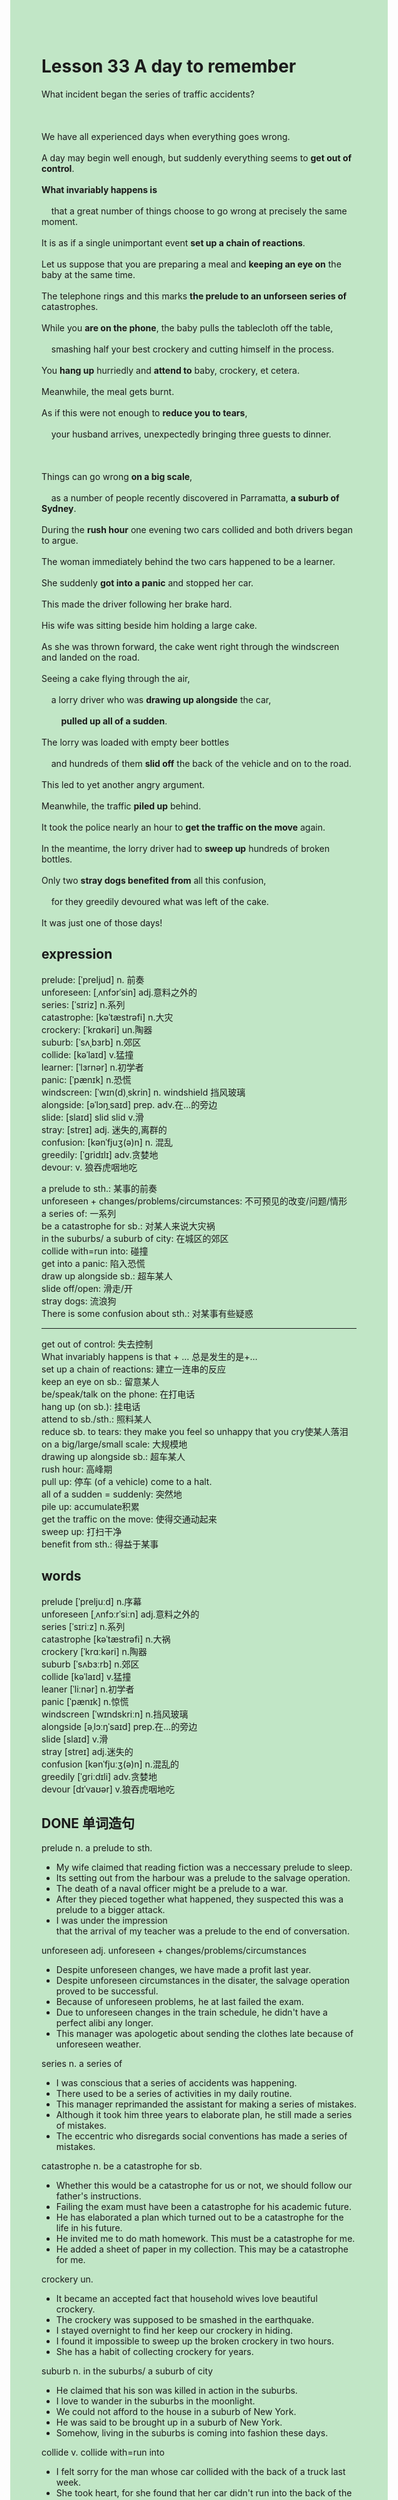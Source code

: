 #+OPTIONS: \n:t toc:nil num:nil html-postamble:nil
#+HTML_HEAD_EXTRA: <style>body {background: rgb(193, 230, 198) !important;}</style>
* Lesson 33 A day to remember
#+begin_verse
What incident began the series of traffic accidents?

We have all experienced days when everything goes wrong.
A day may begin well enough, but suddenly everything seems to *get out of control*.
*What invariably happens is*
	that a great number of things choose to go wrong at precisely the same moment.
It is as if a single unimportant event *set up a chain of reactions*.
Let us suppose that you are preparing a meal and *keeping an eye on* the baby at the same time.
The telephone rings and this marks *the prelude to an unforseen series of* catastrophes.
While you *are on the phone*, the baby pulls the tablecloth off the table,
	smashing half your best crockery and cutting himself in the process.
You *hang up* hurriedly and *attend to* baby, crockery, et cetera.
Meanwhile, the meal gets burnt.
As if this were not enough to *reduce you to tears*,
	your husband arrives, unexpectedly bringing three guests to dinner.

Things can go wrong *on a big scale*,
	as a number of people recently discovered in Parramatta, *a suburb of Sydney*.
During the *rush hour* one evening two cars collided and both drivers began to argue.
The woman immediately behind the two cars happened to be a learner.
She suddenly *got into a panic* and stopped her car.
This made the driver following her brake hard.
His wife was sitting beside him holding a large cake.
As she was thrown forward, the cake went right through the windscreen and landed on the road.
Seeing a cake flying through the air,
	a lorry driver who was *drawing up alongside* the car,
		*pulled up all of a sudden*.
The lorry was loaded with empty beer bottles
	and hundreds of them *slid off* the back of the vehicle and on to the road.
This led to yet another angry argument.
Meanwhile, the traffic *piled up* behind.
It took the police nearly an hour to *get the traffic on the move* again.
In the meantime, the lorry driver had to *sweep up* hundreds of broken bottles.
Only two *stray dogs benefited from* all this confusion,
	for they greedily devoured what was left of the cake.
It was just one of those days!
#+end_verse
** expression
prelude: [ˈpreljud] n. 前奏
unforeseen: [ˌʌnfɔrˈsin] adj.意料之外的
series: [ˈsɪriz] n.系列
catastrophe: [kəˈtæstrəfi] n.大灾
crockery: [ˈkrɑkəri] un.陶器
suburb: [ˈsʌˌbɜrb] n.郊区
collide: [kəˈlaɪd] v.猛撞
learner: [ˈlɜrnər] n.初学者
panic: [ˈpænɪk] n.恐慌
windscreen: [ˈwɪn(d)ˌskrin] n. windshield 挡风玻璃
alongside: [əˈlɔŋˌsaɪd] prep. adv.在...的旁边
slide: [slaɪd] slid slid v.滑
stray: [streɪ] adj. 迷失的,离群的
confusion: [kənˈfjuʒ(ə)n] n. 混乱
greedily: [ˈɡridɪlɪ] adv.贪婪地
devour: v. 狼吞虎咽地吃

a prelude to sth.: 某事的前奏
unforeseen + changes/problems/circumstances: 不可预见的改变/问题/情形
a series of: 一系列
be a catastrophe for sb.: 对某人来说大灾祸
in the suburbs/ a suburb of city: 在城区的郊区
collide with=run into: 碰撞
get into a panic: 陷入恐慌
draw up alongside sb.: 超车某人
slide off/open: 滑走/开
stray dogs: 流浪狗
There is some confusion about sth.: 对某事有些疑惑
--------------------
get out of control: 失去控制
What invariably happens is that + ... 总是发生的是+...
set up a chain of reactions: 建立一连串的反应
keep an eye on sb.: 留意某人
be/speak/talk on the phone: 在打电话
hang up (on sb.): 挂电话
attend to sb./sth.: 照料某人
reduce sb. to tears:  they make you feel so unhappy that you cry使某人落泪
on a big/large/small scale: 大规模地
drawing up alongside sb.: 超车某人
rush hour: 高峰期
pull up: 停车 (of a vehicle) come to a halt.
all of a sudden = suddenly: 突然地
pile up: accumulate积累
get the traffic on the move: 使得交通动起来
sweep up: 打扫干净
benefit from sth.: 得益于某事

** words
prelude [ˈpreljuːd] n.序幕
unforeseen [ˌʌnfɔːrˈsiːn] adj.意料之外的
series [ˈsɪriːz] n.系列
catastrophe [kəˈtæstrəfi] n.大祸
crockery [ˈkrɑːkəri] n.陶器
suburb [ˈsʌbɜːrb] n.郊区
collide [kəˈlaɪd] v.猛撞
leaner [ˈliːnər] n.初学者
panic [ˈpænɪk] n.惊慌
windscreen [ˈwɪndskriːn] n.挡风玻璃
alongside [əˌlɔːŋˈsaɪd] prep.在...的旁边
slide [slaɪd] v.滑
stray [streɪ] adj.迷失的
confusion [kənˈfjuːʒ(ə)n] n.混乱的
greedily [ˈɡriːdɪli] adv.贪婪地
devour [dɪˈvaʊər] v.狼吞虎咽地吃

** DONE 单词造句
CLOSED: [2023-12-26 Tue 10:56]
prelude n.  a prelude to sth.
- My wife claimed that reading fiction was a neccessary prelude to sleep.
- Its setting out from the harbour was a prelude to the salvage operation.
- The death of a naval officer might be a prelude to a war.
- After they pieced together what happened, they suspected this was a prelude to a bigger attack.
- I was under the impression
		that the arrival of my teacher was a prelude to the end of conversation.
unforeseen adj.  unforeseen + changes/problems/circumstances
- Despite unforeseen changes, we have made a profit last year.
- Despite unforeseen circumstances in the disater, the salvage operation proved to be successful.
- Because of unforeseen problems, he at last failed the exam.
- Due to unforeseen changes in the train schedule, he didn't have a perfect alibi any longer.
- This manager was apologetic about sending the clothes late because of unforeseen weather.
series n.  a series of
- I was conscious that a series of accidents was happening.
- There used to be a series of activities in my daily routine.
- This manager reprimanded the assistant for making a series of mistakes.
- Although it took him three years to elaborate plan, he still made a series of mistakes.
- The eccentric who disregards social conventions has made a series of mistakes.
catastrophe n.  be a catastrophe for sb.
- Whether this would be a catastrophe for us or not, we should follow our father's instructions.
- Failing the exam must have been a catastrophe for his academic future.
- He has elaborated a plan which turned out to be a catastrophe for the life in his future.
- He invited me to do math homework. This must be a catastrophe for me.
- He added a sheet of paper in my collection. This may be a catastrophe for me.
crockery un.
- It became an accepted fact that household wives love beautiful crockery.
- The crockery was supposed to be smashed in the earthquake.
- I stayed overnight to find her keep our crockery in hiding.
- I found it impossible to sweep up the broken crockery in two hours.
- She has a habit of collecting crockery for years.
suburb n.  in the suburbs/ a suburb of city
- He claimed that his son was killed in action in the suburbs.
- I love to wander in the suburbs in the moonlight.
- We could not afford to the house in a suburb of New York.
- He was said to be brought up in a suburb of New York.
- Somehow, living in the suburbs is coming into fashion these days.
collide v.  collide with=run into
- I felt sorry for the man whose car collided with the back of a truck last week.
- She took heart, for she found that her car didn't run into the back of the truck.
- For instance, she collided with another student in the process.
- They collided with each other so that the teacher reprimanded them for this.
- At the moment, the busman did his best not to collide with the car in front of him.
learner n.
- You should not regard yourself as a learner and began to drive.
- Whether you believe or not, regarding yourslef as a learner is not good for you.
- It is important for a learner to judge for himself.
- The great director based his film on a learner in London who has just passed the test.
- The learner found it hard to drive as well as he thought.
panic n.  get into a panic
- My wife got into a panic and pestered me to ask for a better salary.
- These horror movies have a universal appeal which make us get into a panic swiftly.
- Fearing of being put out of business, he soon got into a panic.
- The policeman consoled a person getting into a panic that everything was under control.
- My tank wasn't filled with gas. This really made me get into a panic.
windscreen n. windshield
- She has the impluse to clean the windscreen.
- Though the windscreen reduced the price to $300, we still couldn't afford it.
- She found her windscreen broken when she got back home.
- My teacher used to order us to clean the windscreen.
- He had the windscreen cleaned for free.
alongside prep. adv.  draw up alongside
- He drew up alongside me and said: "Fancy meeting you here!"
- I knew I might break the world record when I drew up alongside the fastest girl.
- The policeman, who was drawing up alongside me, asked me to pull over.
- It is disturbing to think that a truck is drawing up alongside you in the highway.
- In the light of the chance of meeting her, I drew up alongside her.
slide slid slid v.  slide off/open
- As the door slid open, he glanced at a man who was having an operation.
- After the curtain went up, the glass slid off my knee and wake up my cat.
- No one noticed that a glass slid off my knee in the dim light.
- The glass slid off the table onto the floor and was broken.
- As the door slid open, I saw my cat which was kidnappered a few days ago.
stray adj.  stray dogs
- Because of stray dogs, she changed her mind of raising a cat.
- Don't touch these stray dogs with your bare hands.
- Technically speaking, they are not stray dogs.
- Oddly enought, these stray dogs gained in popularity in those days.
- A stray dog rose to fame swiftly because of his eccentricity.
confusion n.  There is some confusion about sth.
- There is some confusion about what made your wife get into a panic.
- There is some confusion about how to solve this problem.
- There is some confusion about when I become fluent in English.
- There is some confusion about whether he is a tramp or a beggar.
- There is some confusion about who used to smoke in our family.
greedily adv. devour v.
- My wife asked me not to greedily devour the pizza in the resturant.
- My wife and me quarrled bitterly, for I greedily devoured pizza at the party.
- People who live in poverty always greedily devour foods at the party.
- I am starving to death and I am gonna devour the meal.
- I am genuinely sorry that I greedily devoured the elaborated meal on your birthday.

** vocabulary
happens: occurs
precisely: exactly
preparing: getting... ready, cooking
catastrophes: disasters, accidents
smashing: breaking
in the process: at the same time
reduce you to tears: make you cry

** 反复听电影片段直到懂关键句
** 复习二册语法(笔记或视频) & 红皮书
** DONE 习惯用法造句
CLOSED: [2023-12-26 Tue 10:56]
get out of control
- We'd better  make it official,
	  otherwises everything will get out of control over and over again.
- The fireplace got out of control and set the house on fire.
- Everything on stage got out of control. This made customers laughed to tears.
- These pumas found in America got out of control because of the rainstorms.
- I consoled myself that nothing got out of control.
What invariably happens is that + ...
- What invariably happens is
		that our senses of humor are bound up with our national characteristics.
- What invariably happens is that everyone will die of illness or old age.
- What invariably happens is that you must judge for yourself in a pariticuliar case.
- What invariably happens is that your child pesters you to buy this or that product.
- What invariably happens is that your daughter will fall in love with some guy in her youth.
set up a chain of reactions
- The boy dreaded having an operation and set up a chain of reactions.
- The archaeologist made a complete recovery and set up a chain of reactions in the field.
- This writer published a comic book and set up a chain of reactions in China.
- To this day, this fire set up a chain of reactions.
- My father indicate that my departure set up a chain of reactions at the party.
keep an eye on sb.
- My girlfriend pestered me to keep on eye on her nephew.
- I was filling my tank with gas and kept an eye on the baby at the same time.
- If you keep an eye on the baby, I will let you have it.
- At the base of the fact that she loves baby, I asked her to keep an eye on my baby.
- I was impressed by a pretty mother who kept an eye on her baby.
be/speak/talk on the phone
- If we spoke earlier on the phone, everything would go right.
- She can't conceal the fact that she talked to her ex-boyfriend on the phone.
- As a special favour, your will have an opportunity to talk to Leo on the phone.
- There is an element of truth that we should speak on the phone.
- I felt guilty when I was speaking to her on the phone.
hang up (on sb.)
- Before you hang up, you should say goodbye.
- I realized to my horror that my wife hanged up and was frightened.
- She hanged up on her boyfriend at the idea of his lie.
- She hanged up on her parents and decided to gain her independence.
- After hanging up on his wife, he realized to his horror that she was in difficulty.
attend to sb./sth.
- The nurse attempted to attend to the paitent who was injured in air crash.
- Imagine his dismay when he found his wife attending to other man.
- There are lots of urgent businesses to attend to.
- The moment he arrived in office, he attended to these tasks.
- She was too busying attending to the baby to cook meal for us.
reduce sb. to tears
- Just a moment earlier my shouting reduced my wife to tears.
- If I reduce her to tears, I will apologize to her.
- As you smashed everything in the kitchen to pieces, this reduced her to tears.
- The background music which reminded her of her mother reduced her to tears.
- The scrambled eggs reduced her to tears.
on a big/large/small scale
- The mistake that is not big deal can make us run into serious trouble on a big scale.
- It takes me a long time to do the work on a big scale.
- They decided to manufacture these kinds of biscuits on a large scale.
- Your behavior has an influence on young people in China on a large scale.
- The news that the actor stayed out of limelight capture people's attention on a big scale.
drawing up alongside
- The car which was drawing up alongside us pulled up all of a sudden.
- There is a danger that a truck drawing up alongside us may collided with us.
- The car which is drawing up alongside is likely to spy on us.
- At first, the car draw up alongside us and then took the lead.
- It gave us the impression that the car was drawing up alongside us.
rush hour
- The rush hour is likely to start at 5.30 p.m. in China.
- During rush hour, I found a lady following me rude.
- During rush hour, I found a lady immediately behind me spying on me.
- During rush hour, I used to read book to my child.
- During rush hour, I found it impossible to have a good seat.
pull up
- There is no doubt that I must pull up at the idea of a flying cake.
- He did his best to pull up in front of the garage.
- The busman is about to pull up at the entrance of the street.
- It is all very well you pulled up at the idea of accident.
- After I pulled up, we set up our tent and had a picnic.
all of a sudden = suddenly
- It gave me the impression that we got everything under control all of a sudden.
- She died of a car accident all of a sudden.
- My stomach turned at the idea of meal she cooked yesterday all of a sudden.
- It is illogical to decide to marry her all of a sudden.
- It comes as a surprise to learn that I learnt it by heart all of a sudden.
pile up
- The work began to pile up and drove me crazy.
- Fearing that the problems piles up at work, she is anxious to attend to.
- As the books began to pile up, my wife got very angry and asked me to throw away some of them.
- Truman found it impossible to go through the bridge in an hour, for the traffic piled up.
- The traffic piled up, you'd better choose to go another way.
get the traffic on the move
- She insisted that she got the traffic on the move.
- You should not prevent the police from getting the traffic on the move.
- She insisted that the police get the traffic on the move.
- The police was anxious to get the traffic on the move.
- The policeman was expected to get the traffic on the move.
sweep up
- If you sweep up the broken bottles, we will not call the police.
- The assistant insisted that he sweep up the broken bottles before he left.
- The curtain went up, there was a old lady sweeping up her courtyard.
- My grandmother used to sweep up the ground in the dim light.
- I proceed to sweep up the ground.
benefit from sth.
- It became an accepted fact that we all benefit from the advice Aristole gave.
- You will benefit from the book about computer program in many years.
- He claimed to have benefit from the news that a puma was at large.
- It is impossible to benefit from a blank sheet of paper.
- It was not until the exam that she benefited from the advice from her teacher.

** 跟读 50遍
** DONE Comprehension 反复练习
CLOSED: [2023-12-26 Tue 21:01]
** DONE Ask me if 写+读
CLOSED: [2023-12-26 Tue 21:07]
1. We have days when everything goes wrong. What kinds of days
	 What kinds of days do we have?
2. A number of things go wrong at the same moment. How many
		How many things go wrong at the same moment?
3. The baby pulls the tablecloth off the table. What
		What does the baby pull off the table?
		What does the baby do?
4. The baby smashes half your best crockery. Who
		Who smashes half your best crockery?
5. Two cars collided during the evening rush hour. When
		When did two cars collide?
6. The woman in the car behind them stopped suddenly. Why
	 Why did the woman in the car behind them stop suddenly?
7. The cake flew through the windscreen and landed on the road. What
	 What flew through the windscreen and landed on the road?
8. Hundreds of beer bottles slid off the lorry on to the road. How many
	 How many beer bottles slid off the lorry on to the road?
9. It took the policeman an hour to get the traffic on the move again. How long
	 How long did it take the policeman to get the traffic on the move again?
10. Two stary dogs devoured what was left of the cake. Who
		Who devoured what was left of the cake?
	 
** DONE 摘要写作 写 & 对答案
CLOSED: [2023-12-26 Tue 21:21]
The driver following her brake hard,
	his wife was thrown forward
	and the large cake went through the windscreen and landed on the road.
A lorry had to pulled up suddenly
	and hundreds of empty beer bottles slid off onto the road.
The traffic piled up so that the police spent an hour to get the traffic on the move again
The lorry driver had to sweep up the bottles
	and two stray dogs ate the remains of the cake.

When the driver behind braked,
	his wife was thrown forward
	and the large cake through the windscreen and landed on the road.
A lorry had to pull up suddenly and hundreds of empty beer bottles slid off onto the road.
The traffic piled up so that it took the police an hour to get it on the move again.
The lorry driver swept up the glass and two stray dogs ate the remains of the cake.

** DONE tell the story 口语复述
CLOSED: [2023-12-26 Tue 21:28]
** DONE composition 阅读 或 写作
CLOSED: [2023-12-26 Tue 21:34]
We have all experienced days when everything seems to go wrong.
Things certainly went wrong for Ray, a friend of mine, one day last month.
It all started as these things do, with a simple case of mistaken identity.
Ray had been shopping and was loaded with parcels
	when he got back to the multistory car park to look for his car.
He knew he was on the correct level, but he couldn't see his car anywhere.
Then, suddenly, while he was looking, he saw one exactly like it.
It was a red Nissan.
It was exactly the same as his own car, and naturally he mistook it for his own.
Still holding the parcels, he felt in his jacket pockets and found his key.

He tried to open the driver's door, but the key just wouldn't turn.
He couldn't understand it.
In the end, he forced the lock and naturally broke the key.
At that point he dropped the parcels as well.
This infuriated him.
The only way he could get into his car was to break a window,
	so he deliberately smashed the window of the car.
As he was putting his hand in, the owner came back and saw him.
The owner rushed towards Ray, held him against the car, and called a policeman on his mobile phone.
When Ray was arrested, he tried to explain,
	but the police did not believe him - until they found Ray's car on a level below!

** Topics for discussion
